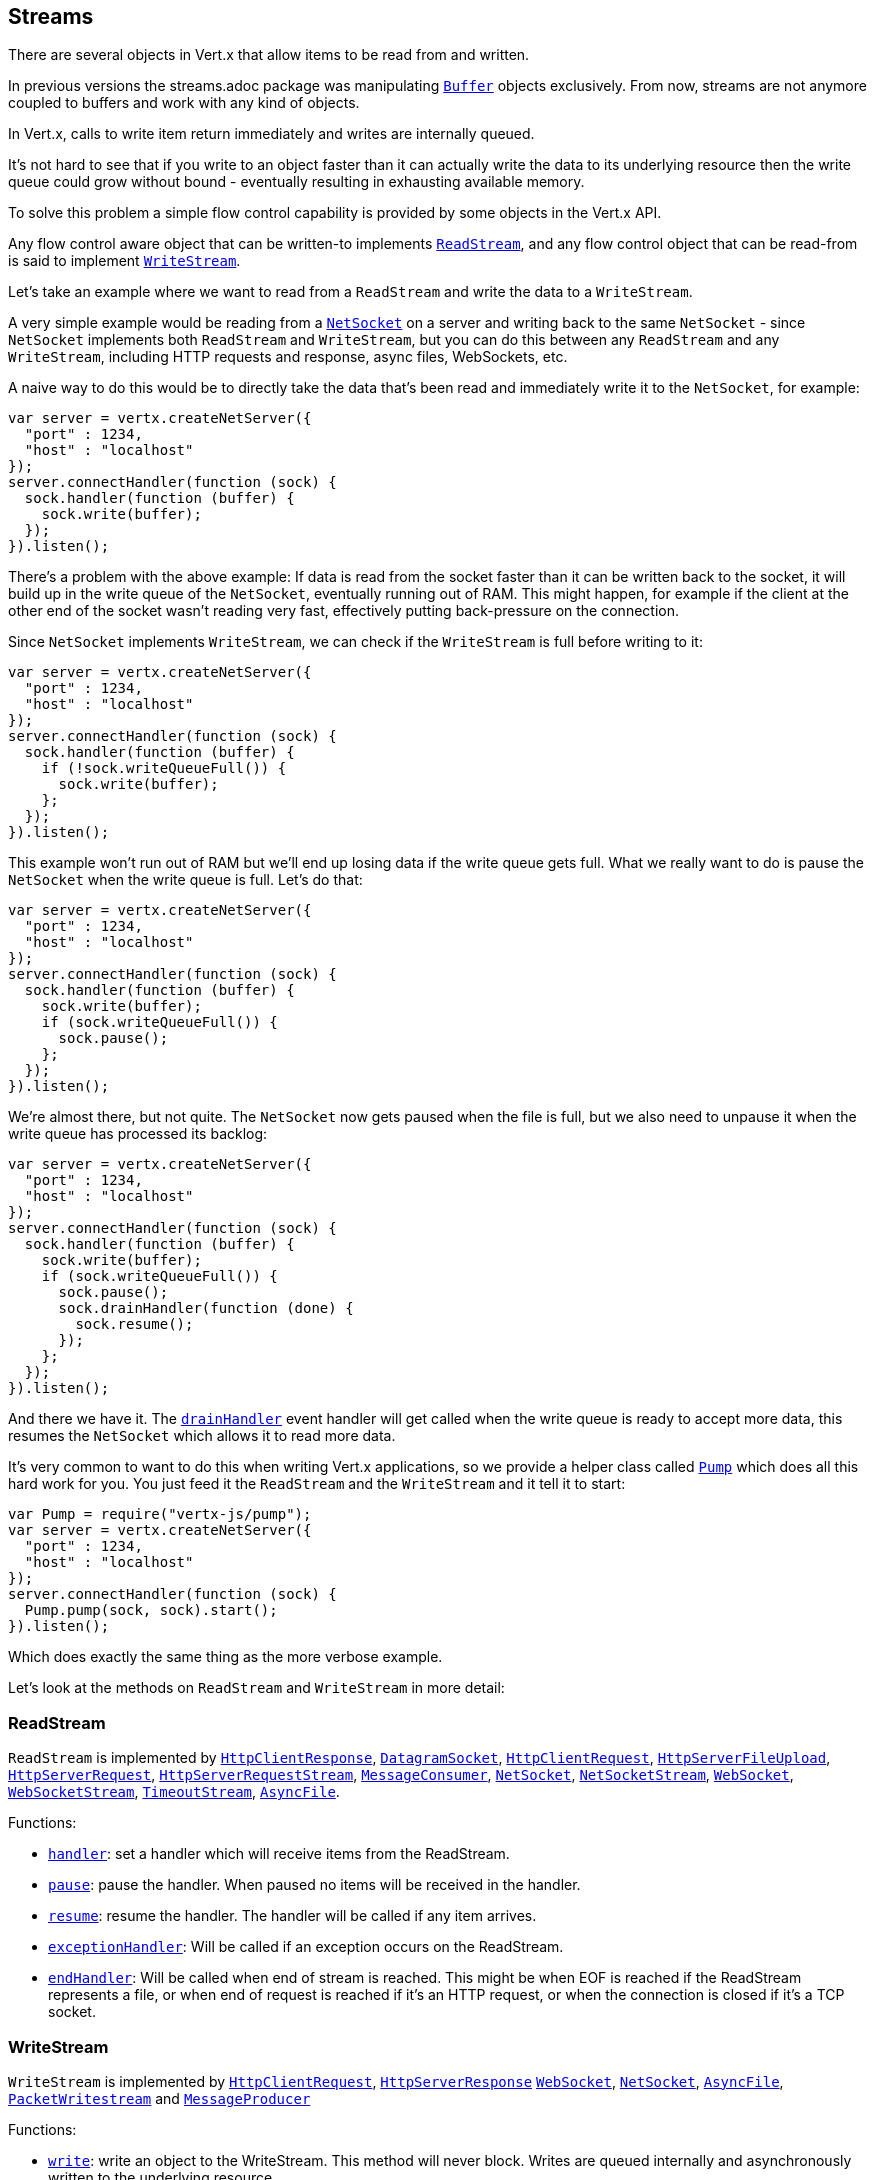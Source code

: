 == Streams

There are several objects in Vert.x that allow items to be read from and written.

In previous versions the streams.adoc package was manipulating link:jsdoc/buffer-Buffer.html[`Buffer`]
objects exclusively. From now, streams are not anymore coupled to buffers and work with any kind of objects.

In Vert.x, calls to write item return immediately and writes are internally queued.

It's not hard to see that if you write to an object faster than it can actually write the data to
its underlying resource then the write queue could grow without bound - eventually resulting in
exhausting available memory.

To solve this problem a simple flow control capability is provided by some objects in the Vert.x API.

Any flow control aware object that can be written-to implements link:jsdoc/rea_stream-ReadStream.html[`ReadStream`],
and any flow control object that can be read-from is said to implement link:jsdoc/writ_stream-WriteStream.html[`WriteStream`].

Let's take an example where we want to read from a `ReadStream` and write the data to a `WriteStream`.

A very simple example would be reading from a link:jsdoc/ne_socket-NetSocket.html[`NetSocket`] on a server and writing back to the
same `NetSocket` - since `NetSocket` implements both `ReadStream` and `WriteStream`, but you can
do this between any `ReadStream` and any `WriteStream`, including HTTP requests and response,
async files, WebSockets, etc.

A naive way to do this would be to directly take the data that's been read and immediately write it
to the `NetSocket`, for example:

[source,java]
----
var server = vertx.createNetServer({
  "port" : 1234,
  "host" : "localhost"
});
server.connectHandler(function (sock) {
  sock.handler(function (buffer) {
    sock.write(buffer);
  });
}).listen();

----

There's a problem with the above example: If data is read from the socket faster than it can be
written back to the socket, it will build up in the write queue of the `NetSocket`, eventually
running out of RAM. This might happen, for example if the client at the other end of the socket
wasn't reading very fast, effectively putting back-pressure on the connection.

Since `NetSocket` implements `WriteStream`, we can check if the `WriteStream` is full before
writing to it:

[source,java]
----
var server = vertx.createNetServer({
  "port" : 1234,
  "host" : "localhost"
});
server.connectHandler(function (sock) {
  sock.handler(function (buffer) {
    if (!sock.writeQueueFull()) {
      sock.write(buffer);
    };
  });
}).listen();

----

This example won't run out of RAM but we'll end up losing data if the write queue gets full. What we
really want to do is pause the `NetSocket` when the write queue is full. Let's do that:

[source,java]
----
var server = vertx.createNetServer({
  "port" : 1234,
  "host" : "localhost"
});
server.connectHandler(function (sock) {
  sock.handler(function (buffer) {
    sock.write(buffer);
    if (sock.writeQueueFull()) {
      sock.pause();
    };
  });
}).listen();

----

We're almost there, but not quite. The `NetSocket` now gets paused when the file is full, but we also need to unpause
it when the write queue has processed its backlog:

[source,java]
----
var server = vertx.createNetServer({
  "port" : 1234,
  "host" : "localhost"
});
server.connectHandler(function (sock) {
  sock.handler(function (buffer) {
    sock.write(buffer);
    if (sock.writeQueueFull()) {
      sock.pause();
      sock.drainHandler(function (done) {
        sock.resume();
      });
    };
  });
}).listen();

----

And there we have it. The link:jsdoc/writ_stream-WriteStream.html#drainHandler[`drainHandler`] event handler will
get called when the write queue is ready to accept more data, this resumes the `NetSocket` which
allows it to read more data.

It's very common to want to do this when writing Vert.x applications, so we provide a helper class
called link:jsdoc/pump-Pump.html[`Pump`] which does all this hard work for you. You just feed it the `ReadStream` and
the `WriteStream` and it tell it to start:

[source,java]
----
var Pump = require("vertx-js/pump");
var server = vertx.createNetServer({
  "port" : 1234,
  "host" : "localhost"
});
server.connectHandler(function (sock) {
  Pump.pump(sock, sock).start();
}).listen();

----

Which does exactly the same thing as the more verbose example.

Let's look at the methods on `ReadStream` and `WriteStream` in more detail:

=== ReadStream

`ReadStream` is implemented by link:jsdoc/htt_clien_response-HttpClientResponse.html[`HttpClientResponse`], link:jsdoc/datagra_socket-DatagramSocket.html[`DatagramSocket`],
link:jsdoc/htt_clien_request-HttpClientRequest.html[`HttpClientRequest`], link:jsdoc/htt_serve_fil_upload-HttpServerFileUpload.html[`HttpServerFileUpload`],
link:jsdoc/htt_serve_request-HttpServerRequest.html[`HttpServerRequest`], link:jsdoc/htt_serve_reques_stream-HttpServerRequestStream.html[`HttpServerRequestStream`],
link:jsdoc/messag_consumer-MessageConsumer.html[`MessageConsumer`], link:jsdoc/ne_socket-NetSocket.html[`NetSocket`], link:jsdoc/ne_socke_stream-NetSocketStream.html[`NetSocketStream`],
link:jsdoc/we_socket-WebSocket.html[`WebSocket`], link:jsdoc/we_socke_stream-WebSocketStream.html[`WebSocketStream`], link:jsdoc/timeou_stream-TimeoutStream.html[`TimeoutStream`],
link:jsdoc/asyn_file-AsyncFile.html[`AsyncFile`].

Functions:

- link:jsdoc/rea_stream-ReadStream.html#handler[`handler`]:
set a handler which will receive items from the ReadStream.
- link:jsdoc/rea_stream-ReadStream.html#pause[`pause`]:
pause the handler. When paused no items will be received in the handler.
- link:jsdoc/rea_stream-ReadStream.html#resume[`resume`]:
resume the handler. The handler will be called if any item arrives.
- link:jsdoc/rea_stream-ReadStream.html#exceptionHandler[`exceptionHandler`]:
Will be called if an exception occurs on the ReadStream.
- link:jsdoc/rea_stream-ReadStream.html#endHandler[`endHandler`]:
Will be called when end of stream is reached. This might be when EOF is reached if the ReadStream represents a file,
or when end of request is reached if it's an HTTP request, or when the connection is closed if it's a TCP socket.

=== WriteStream

`WriteStream` is implemented by link:jsdoc/htt_clien_request-HttpClientRequest.html[`HttpClientRequest`], link:jsdoc/htt_serve_response-HttpServerResponse.html[`HttpServerResponse`]
link:jsdoc/we_socket-WebSocket.html[`WebSocket`], link:jsdoc/ne_socket-NetSocket.html[`NetSocket`], link:jsdoc/asyn_file-AsyncFile.html[`AsyncFile`],
link:jsdoc/packe_writestream-PacketWritestream.html[`PacketWritestream`] and link:jsdoc/messag_producer-MessageProducer.html[`MessageProducer`]

Functions:

- link:jsdoc/writ_stream-WriteStream.html#write[`write`]:
write an object to the WriteStream. This method will never block. Writes are queued internally and asynchronously
written to the underlying resource.
- link:jsdoc/writ_stream-WriteStream.html#setWriteQueueMaxSize[`setWriteQueueMaxSize`]:
set the number of object at which the write queue is considered _full_, and the method link:jsdoc/writ_stream-WriteStream.html#writeQueueFull[`writeQueueFull`]
returns `true`. Note that, when the write queue is considered full, if write is called the data will still be accepted
and queued. The actual number depends on the stream implementation, for link:jsdoc/buffer-Buffer.html[`Buffer`] the size
represents the actual number of bytes written and not the number of buffers.
- link:jsdoc/writ_stream-WriteStream.html#writeQueueFull[`writeQueueFull`]:
returns `true` if the write queue is considered full.
- link:jsdoc/writ_stream-WriteStream.html#exceptionHandler[`exceptionHandler`]:
Will be called if an exception occurs on the `WriteStream`.
- link:jsdoc/writ_stream-WriteStream.html#drainHandler[`drainHandler`]:
The handler will be called if the `WriteStream` is considered no longer full.

=== Pump

Instances of Pump have the following methods:

- link:jsdoc/pump-Pump.html#start[`start`]:
Start the pump.
- link:jsdoc/pump-Pump.html#stop[`stop`]:
Stops the pump. When the pump starts it is in stopped mode.
- link:jsdoc/pump-Pump.html#setWriteQueueMaxSize[`setWriteQueueMaxSize`]:
This has the same meaning as link:jsdoc/writ_stream-WriteStream.html#setWriteQueueMaxSize[`setWriteQueueMaxSize`] on the `WriteStream`.

A pump can be started and stopped multiple times.

When a pump is first created it is _not_ started. You need to call the `start()` method to start it.